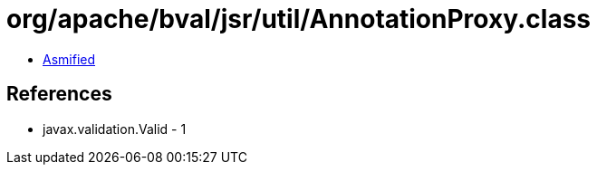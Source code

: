 = org/apache/bval/jsr/util/AnnotationProxy.class

 - link:AnnotationProxy-asmified.java[Asmified]

== References

 - javax.validation.Valid - 1
